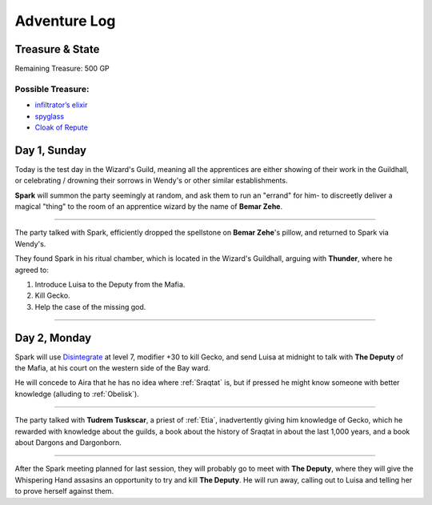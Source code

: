 Adventure Log
=============


Treasure & State
----------------

Remaining Treasure: 500 GP

Possible Treasure:
~~~~~~~~~~~~~~~~~~

- `infiltrator’s elixir`_
- `spyglass`_
- `Cloak of Repute`_


.. _infiltrator’s elixir: https://pf2easy.com/index.php?id=2579&name=infiltrator’s_elixir
.. _spyglass: https://pf2easy.com/index.php?id=3072&name=spyglass
.. _Cloak of Repute: https://pf2easy.com/index.php?id=4512&name=cloak_of_repute

Day 1, Sunday
-------------

Today is the test day in the Wizard's Guild, meaning all the apprentices are
either showing of their work in the Guildhall, or celebrating / drowning their
sorrows in Wendy's or other similar establishments.

**Spark** will summon the party seemingly at random, and ask them to run an
"errand" for him- to discreetly deliver a magical "thing" to the room of an apprentice wizard by the
name of **Bemar Zehe**.

----

The party talked with Spark, efficiently dropped the spellstone on **Bemar Zehe**'s pillow,
and returned to Spark via Wendy's.

They found Spark in his ritual chamber, which is located in the Wizard's Guildhall,
arguing with **Thunder**, where he agreed to:

1. Introduce Luisa to the Deputy from the Mafia.
2. Kill Gecko.
3. Help the case of the missing god.

----

Day 2, Monday
-------------

Spark will use `Disintegrate`_ at level 7, modifier +30 to kill Gecko,
and send Luisa at midnight to talk with **The Deputy** of the Mafia,
at his court on the western side of the Bay ward.

He will concede to Aira that he has no idea where :ref:`Sraqtat` is, but 
if pressed he might know someone with better knowledge (alluding to :ref:`Obelisk`).

.. _Disintegrate: https://pf2easy.com/index.php?id=1290&name=disintegrate

----

The party talked with **Tudrem Tuskscar**, a priest of :ref:`Etia`, inadvertently giving
him knowledge of Gecko, which he rewarded with knowledge about the guilds, a book about
the history of Sraqtat in about the last 1,000 years, and a book about Dargons and Dargonborn.

----

After the Spark meeting planned for last session, they will probably go to meet with **The Deputy**,
where they will give the Whispering Hand assasins an opportunity to try and kill **The Deputy**.
He will run away, calling out to Luisa and telling her to prove herself against them.
